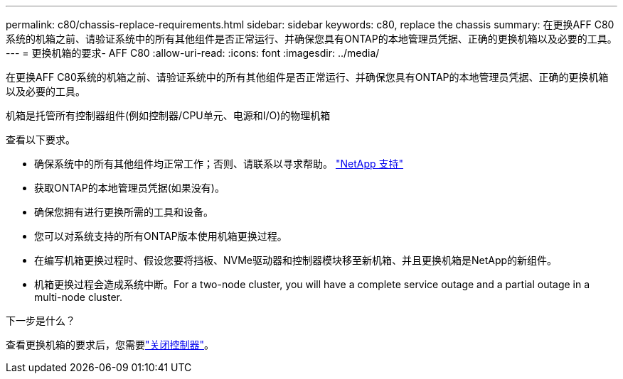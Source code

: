 ---
permalink: c80/chassis-replace-requirements.html 
sidebar: sidebar 
keywords: c80, replace the chassis 
summary: 在更换AFF C80系统的机箱之前、请验证系统中的所有其他组件是否正常运行、并确保您具有ONTAP的本地管理员凭据、正确的更换机箱以及必要的工具。 
---
= 更换机箱的要求- AFF C80
:allow-uri-read: 
:icons: font
:imagesdir: ../media/


[role="lead"]
在更换AFF C80系统的机箱之前、请验证系统中的所有其他组件是否正常运行、并确保您具有ONTAP的本地管理员凭据、正确的更换机箱以及必要的工具。

机箱是托管所有控制器组件(例如控制器/CPU单元、电源和I/O)的物理机箱

查看以下要求。

* 确保系统中的所有其他组件均正常工作；否则、请联系以寻求帮助。 http://mysupport.netapp.com/["NetApp 支持"^]
* 获取ONTAP的本地管理员凭据(如果没有)。
* 确保您拥有进行更换所需的工具和设备。
* 您可以对系统支持的所有ONTAP版本使用机箱更换过程。
* 在编写机箱更换过程时、假设您要将挡板、NVMe驱动器和控制器模块移至新机箱、并且更换机箱是NetApp的新组件。
* 机箱更换过程会造成系统中断。For a two-node cluster, you will have a complete service outage and a partial outage in a multi-node cluster.


.下一步是什么？
查看更换机箱的要求后，您需要link:chassis-replace-shutdown.html["关闭控制器"]。
